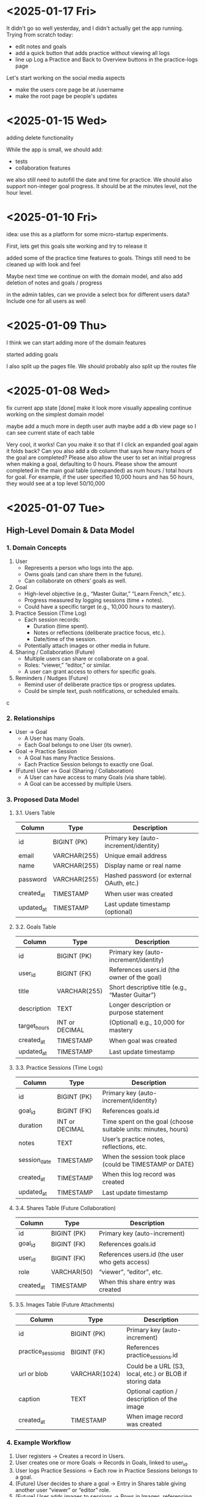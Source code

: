 * <2025-01-17 Fri>
It didn't go so well yesterday, and I didn't actually get the app
running. Trying from scratch today:

- edit notes and goals
- add a quick button that adds practice without viewing all logs
- line up Log a Practice and Back to Overview buttons in the
  practice-logs page

Let's start working on the social media aspects

- make the users core page be at /username
- make the root page be people's updates


* <2025-01-15 Wed>

adding delete functionality

While the app is small, we should add:

- tests
- collaboration features

we also still need to autofill the date and time for practice. We
should also support non-integer goal progress. It should be at the
minutes level, not the hour level.

* <2025-01-10 Fri>

idea: use this as a platform for some micro-startup experiments.

First, lets get this goals site working and try to release it

added some of the practice time features to goals. Things still need
to be cleaned up with look and feel

Maybe next time we continue on with the domain model, and also add
deletion of notes and goals / progress

in the admin tables, can we provide a select box for different users
data? Include one for all users as well

* <2025-01-09 Thu>

I think we can start adding more of the domain features

started adding goals

I also split up the pages file. We should probably also split up the
routes file

* <2025-01-08 Wed>

fix current app state [done]
make it look more visually appealing
continue working on the simplest domain model

maybe add a much more in depth user auth
maybe add a db view page so I can see current state of each table

Very cool, it works! Can you make it so that if I click an expanded
goal again it folds back? Can you also add a db column that says how
many hours of the goal are completed? Please also allow the user to
set an initial progress when making a goal, defaulting to 0
hours. Please show the amount completed in the main goal table
(unexpanded) as num hours / total hours for goal. For example, if the
user specified 10,000 hours and has 50 hours, they would see at a top
level 50/10,000

* <2025-01-07 Tue>
** High-Level Domain & Data Model

*** 1. Domain Concepts
   1. User
      - Represents a person who logs into the app.
      - Owns goals (and can share them in the future).
      - Can collaborate on others’ goals as well.

   2. Goal
      - High-level objective (e.g., “Master Guitar,” “Learn French,” etc.).
      - Progress measured by logging sessions (time + notes).
      - Could have a specific target (e.g., 10,000 hours to mastery).

   3. Practice Session (Time Log)
      - Each session records:
        - Duration (time spent).
        - Notes or reflections (deliberate practice focus, etc.).
        - Date/time of the session.
      - Potentially attach images or other media in future.

   4. Sharing / Collaboration (Future)
      - Multiple users can share or collaborate on a goal.
      - Roles: “viewer,” “editor,” or similar.
      - A user can grant access to others for specific goals.

   5. Reminders / Nudges (Future)
      - Remind user of deliberate practice tips or progress updates.
      - Could be simple text, push notifications, or scheduled emails.
c
*** 2. Relationships
   - User → Goal
     - A User has many Goals.
     - Each Goal belongs to one User (its owner).
   - Goal → Practice Session
     - A Goal has many Practice Sessions.
     - Each Practice Session belongs to exactly one Goal.
   - (Future) User ↔ Goal (Sharing / Collaboration)
     - A User can have access to many Goals (via share table).
     - A Goal can be accessed by multiple Users.

*** 3. Proposed Data Model

**** 3.1. Users Table
| Column     | Type         | Description                               |
|------------+--------------+-------------------------------------------|
| id         | BIGINT (PK)  | Primary key (auto-increment/identity)     |
| email      | VARCHAR(255) | Unique email address                      |
| name       | VARCHAR(255) | Display name or real name                 |
| password   | VARCHAR(255) | Hashed password (or external OAuth, etc.) |
| created_at | TIMESTAMP    | When user was created                     |
| updated_at | TIMESTAMP    | Last update timestamp (optional)          |

**** 3.2. Goals Table
| Column       | Type           | Description                                     |
|--------------+----------------+-------------------------------------------------|
| id           | BIGINT (PK)    | Primary key (auto-increment/identity)           |
| user_id      | BIGINT (FK)    | References users.id (the owner of the goal)     |
| title        | VARCHAR(255)   | Short descriptive title (e.g., “Master Guitar”) |
| description  | TEXT           | Longer description or purpose statement         |
| target_hours | INT or DECIMAL | (Optional) e.g., 10,000 for mastery             |
| created_at   | TIMESTAMP      | When goal was created                           |
| updated_at   | TIMESTAMP      | Last update timestamp                           |

**** 3.3. Practice Sessions (Time Logs)
| Column       | Type           | Description                                                    |
|--------------+----------------+----------------------------------------------------------------|
| id           | BIGINT (PK)    | Primary key (auto-increment/identity)                          |
| goal_id      | BIGINT (FK)    | References goals.id                                            |
| duration     | INT or DECIMAL | Time spent on the goal (choose suitable units: minutes, hours) |
| notes        | TEXT           | User’s practice notes, reflections, etc.                       |
| session_date | TIMESTAMP      | When the session took place (could be TIMESTAMP or DATE)       |
| created_at   | TIMESTAMP      | When this log record was created                               |
| updated_at   | TIMESTAMP      | Last update timestamp                                          |

**** 3.4. Shares Table (Future Collaboration)
| Column     | Type        | Description                                    |
|------------+-------------+------------------------------------------------|
| id         | BIGINT (PK) | Primary key (auto-increment)                   |
| goal_id    | BIGINT (FK) | References goals.id                            |
| user_id    | BIGINT (FK) | References users.id (the user who gets access) |
| role       | VARCHAR(50) | “viewer”, “editor”, etc.                       |
| created_at | TIMESTAMP   | When this share entry was created              |

**** 3.5. Images Table (Future Attachments)
| Column              | Type          | Description                                              |
|---------------------+---------------+----------------------------------------------------------|
| id                  | BIGINT (PK)   | Primary key (auto-increment)                             |
| practice_session_id | BIGINT (FK)   | References practice_sessions.id                          |
| url or blob         | VARCHAR(1024) | Could be a URL (S3, local, etc.) or BLOB if storing data |
| caption             | TEXT          | Optional caption / description of the image              |
| created_at          | TIMESTAMP     | When image record was created                            |

*** 4. Example Workflow
   1. User registers → Creates a record in Users.
   2. User creates one or more Goals → Records in Goals, linked to user_id.
   3. User logs Practice Sessions → Each row in Practice Sessions belongs to a goal.
   4. (Future) User decides to share a goal → Entry in Shares table giving another user “viewer” or “editor” role.
   5. (Future) User adds images to sessions → Rows in Images, referencing practice_session_id.

*** 5. Next Steps
   - Implement user authentication/authorization.
   - Build CRUD for Goals (create, read, update, delete).
   - Build CRUD for Practice Sessions.
   - (Future) Implement collaboration/sharing logic.
   - (Future) Add file/image handling if storing attachments.
   - (Future) Introduce reminders or notifications for deliberate practice.

** Other Notes
- testing new emacs config on permutation.
- next step should be to persist the persistence layer. I'm wondering
  if it might be beneficial to switch from H2 to sqlite
  - talked it through with yip. Will stick with H2 since it seems to
    be a standard with java projects and offers similar syntax to
    postgres.
  - update: persistence persisted.

I think some of the lack of movement on this is because I don't really
know what I'm trying to achieve.

it would be good to store user logins with cookies or similar.

adding honeysql for now. The idea of building up a sql query
dynamically using pipes is enticing.
- update honeysql added.

next step: let's add more functionality. I think now is a good time to
explore a minimal domain model and do some db modeling with yip

This works!

I think its a good time to start thinking of a good domain and data
model.

Here is a vision for the app:
This app will be a way to track the users progress towards mastery in
a skill or a group of skills. Think the 10,000 hour to mastery idea.

The user should be able to log in to their own area. In that area
there should be a way to perform crud operations on high level goals.
For each goal, it should be easy to add some time progress toward that
goal. The user should have reminders when logging as to what
deliberate practice is. In the future we would like to make it so that
multiple users can work together on shared goals, and a user can share
results from a goal to anyone they want to specify.

As a user progresses on their goal and updates, they should be able to
log time they spent on the goal, notes from that session, and
eventually things like images.

Can you build me a simple domain model and data model to go with it?
Please focus on high level before we implement code


* <2024-12-24 Tue>

- add formatting / linting [done]

maybe start building a proper domain model
- write up initial thoughts
- clarify and expand them

- use a database migration tool
- maybe look into honeysql and malli?
  - honeysql seems like a good idea
  - malli might be a bit early for now, let's see what the domain
    model looks like first

    maybe add a nice scheduling system in it for reminders and
    whatnot. A cool little use case would be to also make a
    plant-daddy app that takes care of various plant needs.

    update <2025-01-07 Tue>: Kelsey already has an app that looks great for this.

* <2024-12-23 Mon>

Next steps:
- stop making a new database every time. It would be better to use a
  proper db migration tool

- Maybe use something for managing SQL?

- Make a users table that stores information about a user and have it
  join to notes

- add user spaces where a user can make projects which have notes

- maybe try using postgres or something instead of H2?

- figure out some neat things that can be done in htmx that aren't as
  simple in react

- maybe simple auth? So the user can't see / access other notes and whatnot

* <2024-12-22 Sun>
Next steps:

- get a proper backend model working
  - maybe to start we can just store a bunch in a row

- set up a small local database
- enable edits in small chunks using HTMX
  - since we have this feature, we can maybe make a very dynamic built
    up collage of sorts for a layout

- Add real-time collaboration with web-sockets

- add session handling and user management

- handle conflicts for simultaneous updates

- add a proper database. Maybe use more docker compose

- add more advanced text editing

- add user A updated at notification
